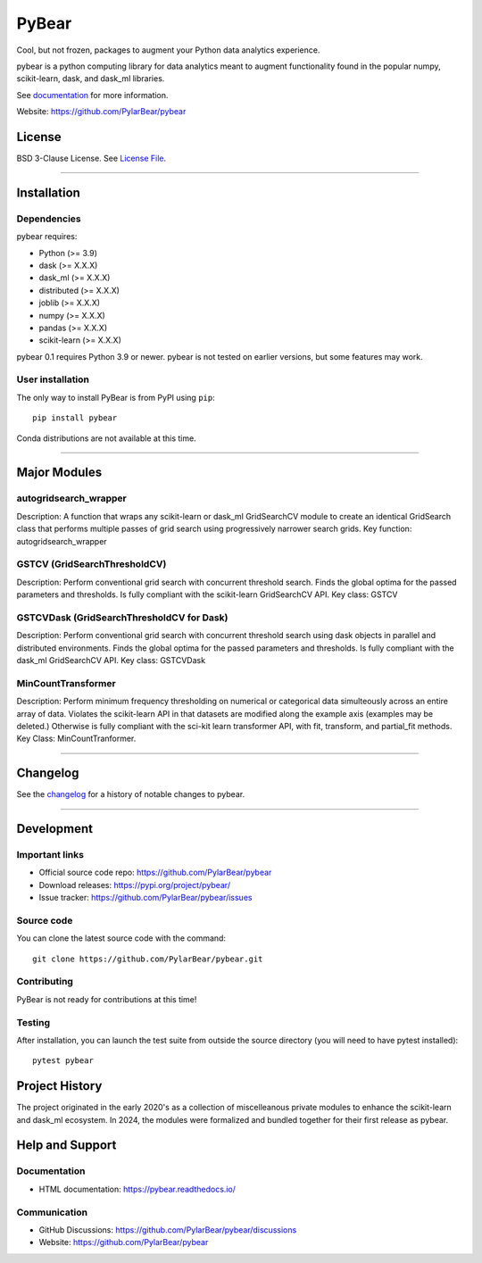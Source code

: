 PyBear
======

|Build Status| |Doc Status| |Version Status| |PyPi|

.. |Build Status| image:: https://github.com/PylarBear/pybear/actions/workflows/python-publish.yml/badge.svg
   :target: https://github.com/PylarBear/pybear/actions/workflows/python-publish.yml
.. |Doc Status| image:: https://readthedocs.org/projects/ml/badge/?version=latest
   :target: //pybear.readthedocs.io/
   :alt: Documentation Status
.. |Discourse| image:: https://img.shields.io/discourse/users?logo=discourse&server=https%3A%2F%2Fpybear.discourse.group
   :alt: Discuss pybear-related things and ask for help
   :target: https://github.com/PylarBear/pybear/discussions
.. |Version Status| image:: https://img.shields.io/pypi/v/pybear.svg
   :target: https://pypi.python.org/pypi/pybear/
.. |PyPi| image:: https://img.shields.io/pypi/v/pybear
   :target: https://pypi.org/project/pybear

.. _documentation: https://pybear.readthedocs.io/

.. |PythonMinVersion| replace:: 3.9
.. |DaskMinVersion| replace:: X.X.X
.. |DaskMLMinVersion| replace:: X.X.X
.. |DistributedMinVersion| replace:: X.X.X
.. |JoblibMinVersion| replace:: X.X.X
.. |NumpyMinVersion| replace:: X.X.X
.. |PandasMinVersion| replace:: X.X.X
.. |ScikitLearnMinVersion| replace:: X.X.X




Cool, but not frozen, packages to augment your Python data analytics experience.

pybear is a python computing library for data analytics meant to augment 
functionality found in the popular numpy, scikit-learn, dask, and dask_ml libraries.

See documentation_ for more information.

Website: https://github.com/PylarBear/pybear

License
-------

BSD 3-Clause License. See `License File <https://github.com/PylarBear/pybear/blob/main/LICENSE>`__.

=======

Installation
------------

Dependencies
~~~~~~~~~~~~

pybear requires:

- Python (>= |PythonMinVersion|)
- dask (>= |DaskMinVersion|)
- dask_ml (>= |DaskMLMinVersion|)
- distributed (>= |DistributedMinVersion|)
- joblib (>= |JoblibMinVersion|)
- numpy (>= |NumPyMinVersion|)
- pandas (>= |PandasMinVersion|)
- scikit-learn (>= |ScikitLearnMinVersion|)

pybear 0.1 requires Python 3.9 or newer.
pybear is not tested on earlier versions, but some features may work.


User installation
~~~~~~~~~~~~~~~~~

The only way to install PyBear is from PyPI using ``pip``::

    pip install pybear

Conda distributions are not available at this time.

=======

Major Modules
-------------

autogridsearch_wrapper
~~~~~~~~~~~~~~~~~~~~~~
Description: A function that wraps any scikit-learn or dask_ml GridSearchCV
module to create an identical GridSearch class that performs multiple passes 
of grid search using progressively narrower search grids.
Key function: autogridsearch_wrapper

GSTCV (GridSearchThresholdCV)
~~~~~~~~~~~~~~~~~~~~~~~~~~~~~
Description: Perform conventional grid search with concurrent threshold search.
Finds the global optima for the passed parameters and thresholds. Is fully 
compliant with the scikit-learn GridSearchCV API.
Key class: GSTCV

GSTCVDask (GridSearchThresholdCV for Dask)
~~~~~~~~~~~~~~~~~~~~~~~~~~~~~~~~~~~~~~~~~~
Description: Perform conventional grid search with concurrent threshold search 
using dask objects in parallel and distributed environments. Finds the global 
optima for the passed parameters and thresholds. Is fully compliant with the 
dask_ml GridSearchCV API.
Key class: GSTCVDask

MinCountTransformer
~~~~~~~~~~~~~~~~~~~
Description: Perform minimum frequency thresholding on numerical or categorical 
data simulteously across an entire array of data. Violates the scikit-learn API 
in that datasets are modified along the example axis (examples may be deleted.) 
Otherwise is fully compliant with the sci-kit learn transformer API, with fit, 
transform, and partial_fit methods.
Key Class: MinCountTranformer.

=======

Changelog
---------

See the `changelog <https://github.com/PylarBear/pybear/blob/main/CHANGELOG.md>`__
for a history of notable changes to pybear.

=======

Development
-----------

Important links
~~~~~~~~~~~~~~~

- Official source code repo: https://github.com/PylarBear/pybear
- Download releases: https://pypi.org/project/pybear/
- Issue tracker: https://github.com/PylarBear/pybear/issues

Source code
~~~~~~~~~~~

You can clone the latest source code with the command::

    git clone https://github.com/PylarBear/pybear.git

Contributing
~~~~~~~~~~~~

PyBear is not ready for contributions at this time!

Testing
~~~~~~~

After installation, you can launch the test suite from outside the source
directory (you will need to have pytest installed)::

    pytest pybear

Project History
---------------

The project originated in the early 2020's as a collection of miscelleanous 
private modules to enhance the scikit-learn and dask_ml ecosystem. In 2024, the 
modules were formalized and bundled together for their first release as pybear.

Help and Support
----------------

Documentation
~~~~~~~~~~~~~

- HTML documentation: https://pybear.readthedocs.io/

Communication
~~~~~~~~~~~~~

- GitHub Discussions: https://github.com/PylarBear/pybear/discussions
- Website: https://github.com/PylarBear/pybear





